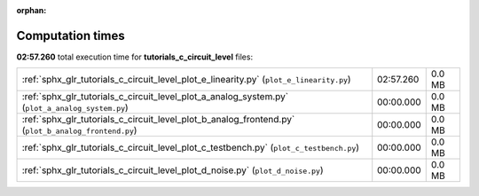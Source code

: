 
:orphan:

.. _sphx_glr_tutorials_c_circuit_level_sg_execution_times:

Computation times
=================
**02:57.260** total execution time for **tutorials_c_circuit_level** files:

+-----------------------------------------------------------------------------------------------------+-----------+--------+
| :ref:`sphx_glr_tutorials_c_circuit_level_plot_e_linearity.py` (``plot_e_linearity.py``)             | 02:57.260 | 0.0 MB |
+-----------------------------------------------------------------------------------------------------+-----------+--------+
| :ref:`sphx_glr_tutorials_c_circuit_level_plot_a_analog_system.py` (``plot_a_analog_system.py``)     | 00:00.000 | 0.0 MB |
+-----------------------------------------------------------------------------------------------------+-----------+--------+
| :ref:`sphx_glr_tutorials_c_circuit_level_plot_b_analog_frontend.py` (``plot_b_analog_frontend.py``) | 00:00.000 | 0.0 MB |
+-----------------------------------------------------------------------------------------------------+-----------+--------+
| :ref:`sphx_glr_tutorials_c_circuit_level_plot_c_testbench.py` (``plot_c_testbench.py``)             | 00:00.000 | 0.0 MB |
+-----------------------------------------------------------------------------------------------------+-----------+--------+
| :ref:`sphx_glr_tutorials_c_circuit_level_plot_d_noise.py` (``plot_d_noise.py``)                     | 00:00.000 | 0.0 MB |
+-----------------------------------------------------------------------------------------------------+-----------+--------+
